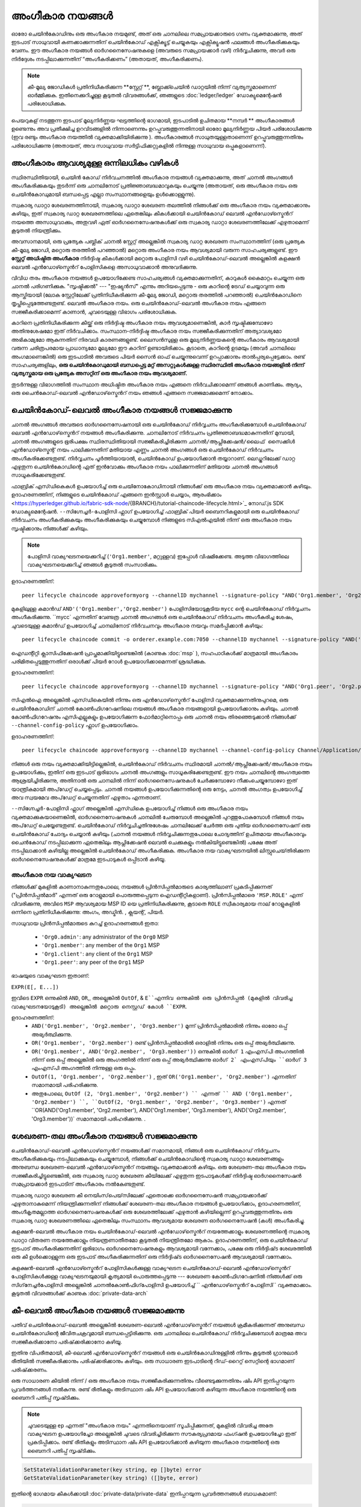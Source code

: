അംഗീകാര നയങ്ങൾ
===================

ഓരോ ചെയിൻ‌കോഡിനും ഒരു അംഗീകാര നയമുണ്ട്, അത് ഒരു ചാനലിലെ സമപ്രായക്കാരുടെ ഗണം വ്യക്തമാക്കുന്നു, അത് ഇടപാട് സാധുവായി കണക്കാക്കുന്നതിന് ചെയിൻ‌കോഡ് എക്സിക്യൂട്ട് ചെയ്യുകയും എക്സിക്യൂഷൻ ഫലങ്ങൾ അംഗീകരിക്കുകയും വേണം. ഈ അംഗീകാര നയങ്ങൾ‌ ഓർ‌ഗനൈസേഷനുകളെ (അവരുടെ സമപ്രായക്കാർ‌ വഴി) നിർ‌വ്വചിക്കുന്നു, അവർ‌ ഒരു നിർ‌ദ്ദേശം നടപ്പിലാക്കുന്നതിന്‌ “അംഗീകരിക്കണം” (അതായത്, അംഗീകരിക്കണം).

.. note :: കീ-മൂല്യ ജോഡികൾ പ്രതിനിധീകരിക്കുന്ന **സ്റ്റേറ്റ് **, ബ്ലോക്ക്ചെയിൻ ഡാറ്റയിൽ നിന്ന് വ്യത്യസ്തമാണെന്ന് ഓർമ്മിക്കുക. ഇതിനെക്കുറിച്ചുള്ള കൂടുതൽ വിവരങ്ങൾക്ക്, ഞങ്ങളുടെ   :doc:`ledger/ledger` ഡോക്യുമെന്റേഷൻ പരിശോധിക്കുക.

പെയറുകള്  നടത്തുന്ന ഇടപാട് മൂല്യനിർണ്ണയ ഘട്ടത്തിന്റെ ഭാഗമായി, ഇടപാടിൽ ഉചിതമായ  **നമ്പർ **  അംഗീകാരങ്ങൾ ഉണ്ടെന്നും അവ പ്രതീക്ഷിച്ച ഉറവിടങ്ങളിൽ നിന്നാണെന്നും ഉറപ്പുവരുത്തുന്നതിനായി ഓരോ മൂല്യനിർണ്ണയ പിയർ പരിശോധിക്കുന്നു (ഇവ രണ്ടും അംഗീകാര നയത്തിൽ വ്യക്തമാക്കിയിരിക്കുന്നു ). അംഗീകാരങ്ങൾ സാധുതയുള്ളതാണെന്ന് ഉറപ്പുവരുത്തുന്നതിനും പരിശോധിക്കുന്നു (അതായത്, അവ സാധുവായ സർട്ടിഫിക്കറ്റുകളിൽ നിന്നുള്ള സാധുവായ ഒപ്പുകളാണെന്ന്).

അംഗീകാരം ആവശ്യമുള്ള ഒന്നിലധികം വഴികൾ
------------------------------------

സ്ഥിരസ്ഥിതിയായി, ചെയിൻ കോഡ് നിർവചനത്തിൽ അംഗീകാര നയങ്ങൾ വ്യക്തമാക്കുന്നു, അത് ചാനൽ അംഗങ്ങൾ അംഗീകരിക്കുകയും തുടർന്ന് ഒരു ചാനലിനോട് പ്രതിജ്ഞാബദ്ധമാവുകയും ചെയ്യുന്നു (അതായത്, ഒരു അംഗീകാര നയം ഒരു ചെയിൻകോഡുമായി ബന്ധപ്പെട്ട എല്ലാ സംസ്ഥാനങ്ങളെയും ഉൾക്കൊള്ളുന്നു).

സ്വകാര്യ ഡാറ്റാ ശേഖരണത്തിനായി, സ്വകാര്യ ഡാറ്റാ ശേഖരണ തലത്തിൽ നിങ്ങൾക്ക് ഒരു അംഗീകാര നയം വ്യക്തമാക്കാനും കഴിയും, ഇത് സ്വകാര്യ ഡാറ്റ ശേഖരണത്തിലെ ഏതെങ്കിലും കീകൾക്കായി ചെയിൻ‌കോഡ് ലെവൽ എൻ‌ഡോഴ്സ്മെൻറ് നയത്തെ അസാധുവാക്കും, അതുവഴി ഏത് ഓർ‌ഗനൈസേഷനുകൾ‌ക്ക് ഒരു സ്വകാര്യ ഡാറ്റാ ശേഖരണത്തിലേക്ക് എഴുതാമെന്ന് കൂടുതൽ‌ നിയന്ത്രിക്കും.

അവസാനമായി, ഒരു പ്രത്യേക പബ്ലിക് ചാനൽ സ്റ്റേറ്റ് അല്ലെങ്കിൽ സ്വകാര്യ ഡാറ്റ ശേഖരണ സംസ്ഥാനത്തിന് (ഒരു പ്രത്യേക കീ-മൂല്യ ജോഡി, മറ്റൊരു തരത്തിൽ പറഞ്ഞാൽ) മറ്റൊരു അംഗീകാര നയം ആവശ്യമായി വരുന്ന സാഹചര്യങ്ങളുണ്ട്. ഈ **സ്റ്റേറ്റ് അധിഷ്ഠിത അംഗീകാര** നിർദ്ദിഷ്ട കീകൾക്കായി മറ്റൊരു പോളിസി വഴി ചെയിൻ‌കോഡ്-ലെവൽ അല്ലെങ്കിൽ കളക്ഷൻ ലെവൽ എൻ‌ഡോഴ്സ്മെൻറ് പോളിസികളെ അസാധുവാക്കാൻ അനുവദിക്കുന്നു.

വിവിധ തരം അംഗീകാര നയങ്ങൾ ഉപയോഗിക്കേണ്ട സാഹചര്യങ്ങൾ വ്യക്തമാക്കുന്നതിന്, കാറുകൾ കൈമാറ്റം ചെയ്യുന്ന ഒരു ചാനൽ പരിഗണിക്കുക. "സൃഷ്ടിക്കൽ" --- "ഇഷ്യുൻസ്" എന്നും അറിയപ്പെടുന്നു - ഒരു കാറിന്റെ ട്രേഡ് ചെയ്യാവുന്ന ഒരു ആസ്തിയായി (ലോക സ്റ്റേറ്റിലേക്ക് പ്രതിനിധീകരിക്കുന്ന കീ-മൂല്യ ജോഡി, മറ്റൊരു തരത്തിൽ പറഞ്ഞാൽ) ചെയിൻ‌കോഡിനെ തൃപ്തിപ്പെടുത്തേണ്ടതുണ്ട്. ലെവൽ അംഗീകാര നയം. ഒരു ചെയിൻ‌കോഡ്-ലെവൽ‌ അംഗീകാര നയം എങ്ങനെ സജ്ജീകരിക്കാമെന്ന് കാണാൻ, ചുവടെയുള്ള വിഭാഗം പരിശോധിക്കുക.

കാറിനെ പ്രതിനിധീകരിക്കുന്ന കീയ്ക്ക് ഒരു നിർദ്ദിഷ്ട അംഗീകാര നയം ആവശ്യമാണെങ്കിൽ, കാർ സൃഷ്ടിക്കുമ്പോഴോ അതിനുശേഷമോ ഇത് നിർവചിക്കാം. സംസ്ഥാന-നിർദ്ദിഷ്ട അംഗീകാര നയം സജ്ജീകരിക്കുന്നതിന് അത്യാവശ്യമോ അഭികാമ്യമോ ആകുന്നതിന് നിരവധി കാരണങ്ങളുണ്ട്. ലൈസൻസുള്ള ഒരു മൂല്യനിർണ്ണയകന്റെ അംഗീകാരം ആവശ്യമായി വരുന്ന ചരിത്രപരമായ പ്രാധാന്യമോ മൂല്യമോ ഈ കാറിന് ഉണ്ടായിരിക്കാം. കൂടാതെ, കാറിന്റെ ഉടമയും (അവർ ചാനലിലെ അംഗമാണെങ്കിൽ) ഒരു ഇടപാടിൽ അവരുടെ പിയർ സൈൻ ഓഫ് ചെയ്യുന്നുവെന്ന് ഉറപ്പാക്കാനും താൽപ്പര്യപ്പെട്ടേക്കാം. രണ്ട് സാഹചര്യങ്ങളിലും, **ഒരു ചെയിൻകോഡുമായി ബന്ധപ്പെട്ട മറ്റ് അസറ്റുകൾക്കുള്ള സ്ഥിരസ്ഥിതി അംഗീകാര നയങ്ങളിൽ നിന്ന് വ്യത്യസ്തമായ ഒരു പ്രത്യേക അസറ്റിന് ഒരു അംഗീകാര നയം ആവശ്യമാണ്.**

തുടർന്നുള്ള വിഭാഗത്തിൽ സംസ്ഥാന അധിഷ്ഠിത അംഗീകാര നയം എങ്ങനെ നിർവചിക്കാമെന്ന് ഞങ്ങൾ കാണിക്കും. ആദ്യം, ഒരു ചൈൻ‌കോഡ്-ലെവൽ‌ എൻ‌ഡോഴ്‌സ്മെൻറ് നയം ഞങ്ങൾ എങ്ങനെ സജ്ജമാക്കുമെന്ന് നോക്കാം.

ചെയിൻ‌കോഡ്-ലെവൽ‌ അംഗീകാര നയങ്ങൾ‌ സജ്ജമാക്കുന്നു
--------------------------------------------

ചാനൽ‌ അംഗങ്ങൾ‌ അവരുടെ ഓർ‌ഗനൈസേഷനായി ഒരു ചെയിൻ‌കോഡ് നിർ‌വ്വചനം അംഗീകരിക്കുമ്പോൾ‌ ചെയിൻ‌കോഡ് ലെവൽ‌ എൻ‌ഡോഴ്‌സ്മെൻറ് നയങ്ങൾ‌ അംഗീകരിക്കുന്നു. ചാനലിനോട് നിർവചനം പ്രതിജ്ഞാബദ്ധമാകുന്നതിന് മുമ്പായി, ചാനൽ അംഗങ്ങളുടെ ഭൂരിപക്ഷം സ്ഥിരസ്ഥിതിയായി സജ്ജീകരിച്ചിരിക്കുന്ന ``ചാനൽ/ആപ്ലിക്കേഷൻ/ലൈഫ് സൈക്കിൾ എൻഡോഴ്സ്മെന്റ്`` നയം പാലിക്കുന്നതിന് മതിയായ എണ്ണം ചാനൽ അംഗങ്ങൾ ഒരു ചെയിൻകോഡ് നിർവചനം അംഗീകരിക്കേണ്ടതുണ്ട്. നിർ‌വ്വചനം പൂർത്തിയായാൽ‌, ചെയിൻ‌കോഡ് ഉപയോഗിക്കാൻ തയ്യാറാണ്. ലെഡ്ജറിലേക്ക് ഡാറ്റ എഴുതുന്ന ചെയിൻ‌കോഡിന്റെ ഏത് ഇൻ‌വോക്കും അംഗീകാര നയം പാലിക്കുന്നതിന് മതിയായ ചാനൽ അംഗങ്ങൾ സാധൂകരിക്കേണ്ടതുണ്ട്.

ഫാബ്രിക് എസ്ഡികെകൾ ഉപയോഗിച്ച് ഒരു ചെയിനോകോഡിനായി നിങ്ങൾക്ക് ഒരു അംഗീകാര നയം വ്യക്തമാക്കാൻ കഴിയും. ഉദാഹരണത്തിന്, നിങ്ങളുടെ ചെയിൻ‌കോഡ് എങ്ങനെ ഇൻസ്റ്റാൾ ചെയ്യാം, ആരംഭിക്കാം <https://hyperledger.github.io/fabric-sdk-node/{BRANCH}/tutorial-chaincode-lifecycle.html>`_  നോഡ്.js SDK ഡോക്യുമെന്റേഷൻ. ``--സിഗ്നേച്ചർ-പോളിസി`` ഫ്ലാഗ് ഉപയോഗിച്ച് ഫാബ്രിക് പിയർ ബൈനറികളുമായി ഒരു ചെയിൻകോഡ് നിർവചനം അംഗീകരിക്കുകയും അംഗീകരിക്കുകയും ചെയ്യുമ്പോൾ നിങ്ങളുടെ സി‌എൽ‌എയിൽ നിന്ന് ഒരു അംഗീകാര നയം സൃഷ്ടിക്കാനും നിങ്ങൾക്ക് കഴിയും.

.. note:: പോളിസി വാക്യഘടനയെക്കുറിച്ച് (``'Org1.member'``, മറ്റുള്ളവ) ഇപ്പോൾ വിഷമിക്കേണ്ട. അടുത്ത വിഭാഗത്തിലെ വാക്യഘടനയെക്കുറിച്ച് ഞങ്ങൾ കൂടുതൽ സംസാരിക്കും.

ഉദാഹരണത്തിന്:

::

    peer lifecycle chaincode approveformyorg --channelID mychannel --signature-policy "AND('Org1.member', 'Org2.member')" --name mycc --version 1.0 --package-id mycc_1:3a8c52d70c36313cfebbaf09d8616e7a6318ababa01c7cbe40603c373bcfe173 --sequence 1 --tls true --cafile /opt/gopath/src/github.com/hyperledger/fabric/peer/crypto/ordererOrganizations/example.com/orderers/orderer.example.com/msp/tlscacerts/tlsca.example.com-cert.pem --waitForEvent

മുകളിലുള്ള കമാൻഡ് ``AND'('Org1.member','Org2.member')`` പോളിസിയോടുകൂടിയ ``mycc`` ന്റെ ചെയിൻ‌കോഡ് നിർ‌വ്വചനം അംഗീകരിക്കുന്നു. ``mycc` എന്നതിന് വേണ്ടത്ര ചാനൽ അംഗങ്ങൾ ഒരു ചെയിൻകോഡ് നിർവചനം അംഗീകരിച്ച ശേഷം, ചുവടെയുള്ള കമാൻഡ് ഉപയോഗിച്ച് ചാനലിനോട് നിർവചനവും അംഗീകാര നയവും സമർപ്പിക്കാൻ കഴിയും:

::

    peer lifecycle chaincode commit -o orderer.example.com:7050 --channelID mychannel --signature-policy "AND('Org1.member', 'Org2.member')" --name mycc --version 1.0 --sequence 1 --init-required --tls true --cafile /opt/gopath/src/github.com/hyperledger/fabric/peer/crypto/ordererOrganizations/example.com/orderers/orderer.example.com/msp/tlscacerts/tlsca.example.com-cert.pem --waitForEvent --peerAddresses peer0.org1.example.com:7051 --tlsRootCertFiles /opt/gopath/src/github.com/hyperledger/fabric/peer/crypto/peerOrganizations/org1.example.com/peers/peer0.org1.example.com/tls/ca.crt --peerAddresses peer0.org2.example.com:9051 --tlsRootCertFiles /opt/gopath/src/github.com/hyperledger/fabric/peer/crypto/peerOrganizations/org2.example.com/peers/peer0.org2.example.com/tls/ca.crt

ഐഡന്റിറ്റി ക്ലാസിഫിക്കേഷൻ പ്രാപ്തമാക്കിയിട്ടുണ്ടെങ്കിൽ (കാണുക :doc:`msp` ), സഹപാഠികൾക്ക് മാത്രമായി അംഗീകാരം പരിമിതപ്പെടുത്തുന്നതിന് ഒരാൾക്ക് ``പിയർ`` റോൾ ഉപയോഗിക്കാമെന്നത് ശ്രദ്ധിക്കുക.

ഉദാഹരണത്തിന്:


::

    peer lifecycle chaincode approveformyorg --channelID mychannel --signature-policy "AND('Org1.peer', 'Org2.peer')" --name mycc --version 1.0 --package-id mycc_1:3a8c52d70c36313cfebbaf09d8616e7a6318ababa01c7cbe40603c373bcfe173 --sequence 1 --tls true --cafile /opt/gopath/src/github.com/hyperledger/fabric/peer/crypto/ordererOrganizations/example.com/orderers/orderer.example.com/msp/tlscacerts/tlsca.example.com-cert.pem --waitForEvent

സി‌എൽ‌ഐ അല്ലെങ്കിൽ‌ എസ്‌ഡി‌കെയിൽ‌ നിന്നും ഒരു എൻ‌ഡോഴ്‌സ്മെൻറ് പോളിസി വ്യക്തമാക്കുന്നതിനുപുറമെ, ഒരു ചെയിൻ‌കോഡിന് ചാനൽ കോൺ‌ഫിഗറേഷനിലെ നയങ്ങൾ‌ അംഗീകാര നയങ്ങളായി ഉപയോഗിക്കാനും കഴിയും. ചാനൽ കോൺഫിഗറേഷനും എസിഎല്ലുകളും ഉപയോഗിക്കുന്ന ഫോർമാറ്റിനൊപ്പം ഒരു ചാനൽ നയം തിരഞ്ഞെടുക്കാൻ നിങ്ങൾക്ക് ``--channel-config-policy`` ഫ്ലാഗ് ഉപയോഗിക്കാം.

ഉദാഹരണത്തിന്:

::

    peer lifecycle chaincode approveformyorg --channelID mychannel --channel-config-policy Channel/Application/Admins --name mycc --version 1.0 --package-id mycc_1:3a8c52d70c36313cfebbaf09d8616e7a6318ababa01c7cbe40603c373bcfe173 --sequence 1 --tls true --cafile /opt/gopath/src/github.com/hyperledger/fabric/peer/crypto/ordererOrganizations/example.com/orderers/orderer.example.com/msp/tlscacerts/tlsca.example.com-cert.pem --waitForEvent

നിങ്ങൾ ഒരു നയം വ്യക്തമാക്കിയിട്ടില്ലെങ്കിൽ, ചെയിൻകോഡ് നിർവചനം സ്ഥിരമായി ``ചാനൽ/ആപ്ലിക്കേഷൻ/അംഗീകാര`` നയം ഉപയോഗിക്കും, ഇതിന് ഒരു ഇടപാട് ഭൂരിഭാഗം ചാനൽ അംഗങ്ങളും സാധൂകരിക്കേണ്ടതുണ്ട്. ഈ നയം ചാനലിന്റെ അംഗത്വത്തെ ആശ്രയിച്ചിരിക്കുന്നു, അതിനാൽ ഒരു ചാനലിൽ നിന്ന് ഓർഗനൈസേഷനുകൾ ചേർക്കുമ്പോഴോ നീക്കംചെയ്യുമ്പോഴോ ഇത് യാന്ത്രികമായി അപ്‌ഡേറ്റ് ചെയ്യപ്പെടും. ചാനൽ നയങ്ങൾ ഉപയോഗിക്കുന്നതിന്റെ ഒരു നേട്ടം, ചാനൽ അംഗത്വം ഉപയോഗിച്ച് അവ സ്വയമേവ അപ്‌ഡേറ്റ് ചെയ്യുന്നതിന് എഴുതാം എന്നതാണ്.

``--സിഗ്നേച്ചർ-പോളിസി`` ഫ്ലാഗ് അല്ലെങ്കിൽ എസ്ഡികെ ഉപയോഗിച്ച് നിങ്ങൾ ഒരു അംഗീകാര നയം വ്യക്തമാക്കുകയാണെങ്കിൽ, ഓർഗനൈസേഷനുകൾ ചാനലിൽ ചേരുമ്പോൾ അല്ലെങ്കിൽ പുറത്തുപോകുമ്പോൾ നിങ്ങൾ നയം അപ്‌ഡേറ്റ് ചെയ്യേണ്ടതുണ്ട്. ചെയിൻ‌കോഡ് നിർ‌വ്വചിച്ചതിനുശേഷം ചാനലിലേക്ക് ചേർത്ത ഒരു പുതിയ ഓർ‌ഗനൈസേഷന് ഒരു ചെയിൻ‌കോഡ് ചോദ്യം ചെയ്യാൻ‌ കഴിയും (ചാനൽ‌ നയങ്ങൾ‌ നിർ‌വ്വചിക്കുന്നതുപോലെ ചോദ്യത്തിന് ഉചിതമായ അംഗീകാരവും ചൈൻ‌കോഡ് നടപ്പിലാക്കുന്ന ഏതെങ്കിലും ആപ്ലിക്കേഷൻ ലെവൽ‌ ചെക്കുകളും നൽകിയിട്ടുണ്ടെങ്കിൽ‌) പക്ഷേ അത് നടപ്പിലാക്കാൻ‌ കഴിയില്ല അല്ലെങ്കിൽ‌ ചെയിൻ‌കോഡ് അംഗീകരിക്കുക. അംഗീകാര നയ വാക്യഘടനയിൽ ലിസ്റ്റുചെയ്‌തിരിക്കുന്ന ഓർഗനൈസേഷനുകൾക്ക് മാത്രമേ ഇടപാടുകൾ ഒപ്പിടാൻ കഴിയൂ.

അംഗീകാര നയ വാക്യഘടന
~~~~~~~~~~~~~~~~~~~~~~~~~

നിങ്ങൾക്ക് മുകളിൽ കാണാനാകുന്നതുപോലെ, നയങ്ങൾ പ്രിൻസിപ്പൽമാരുടെ കാര്യത്തിലാണ് പ്രകടിപ്പിക്കുന്നത് ("പ്രിൻസിപ്പൽമാർ" എന്നത് ഒരു റോളുമായി പൊരുത്തപ്പെടുന്ന ഐഡന്റിറ്റികളാണ്). പ്രിൻസിപ്പൽമാരെ ``'MSP.ROLE'`` എന്ന് വിവരിക്കുന്നു, അവിടെ ``MSP`` ആവശ്യമായ MSP ID യെ പ്രതിനിധീകരിക്കുന്നു, കൂടാതെ ``ROLE`` സ്വീകാര്യമായ നാല് റോളുകളിൽ ഒന്നിനെ പ്രതിനിധീകരിക്കുന്നു: ``അംഗം``, ``അഡ്മിൻ``. , ``ക്ലയന്റ്``, ``പിയർ``.

സാധുവായ പ്രിൻസിപ്പൽമാരുടെ കുറച്ച് ഉദാഹരണങ്ങൾ ഇതാ:


  - ``'Org0.admin'``: any administrator of the ``Org0`` MSP
  - ``'Org1.member'``: any member of the ``Org1`` MSP
  - ``'Org1.client'``: any client of the ``Org1`` MSP
  - ``'Org1.peer'``: any peer of the ``Org1`` MSP


ഭാഷയുടെ വാക്യഘടന ഇതാണ്:

``EXPR(E[, E...])``

ഇവിടെ ``EXPR`` ഒന്നുകിൽ  ``AND``, ``OR``,, അല്ലെങ്കിൽ ``OutOf``, & ``E``എന്നിവ ഒന്നുകിൽ ഒരു പ്രിൻസിപ്പൽ (മുകളിൽ വിവരിച്ച വാക്യഘടനയോടുകൂടി) അല്ലെങ്കിൽ മറ്റൊരു നെസ്റ്റഡ് കോൾ ``EXPR``.

ഉദാഹരണത്തിന്:
 - ``AND('Org1.member', 'Org2.member', 'Org3.member')`` മൂന്ന് പ്രിൻസിപ്പൽമാരിൽ നിന്നും ഓരോ ഒപ്പ് അഭ്യർത്ഥിക്കുന്നു.
 - ``OR('Org1.member', 'Org2.member')`` രണ്ട് പ്രിൻസിപ്പൽമാരിൽ ഒരാളിൽ നിന്നും ഒരു ഒപ്പ് അഭ്യർത്ഥിക്കുന്നു.
 - ``OR('Org1.member', AND('Org2.member', 'Org3.member'))`` ഒന്നുകിൽ ``ഓർഗ് 1`` എം‌എസ്‌പി അംഗത്തിൽ നിന്ന് ഒരു ഒപ്പ് അല്ലെങ്കിൽ ഒരു അംഗത്തിൽ നിന്ന് ഒരു ഒപ്പ് അഭ്യർത്ഥിക്കുന്നു ``ഓർഗ് 2` എം‌എസ്‌പിയും ``ഓർഗ് 3`` എം‌എസ്‌പി അംഗത്തിൽ നിന്നുള്ള ഒരു ഒപ്പും.
 - ``OutOf(1, 'Org1.member', 'Org2.member')`` , ഇത്  ``OR('Org1.member', 'Org2.member')`` എന്നതിന് സമാനമായി പരിഹരിക്കുന്നു.
 - അതുപോലെ, ``OutOf (2, 'Org1.member', 'Org2.member') `` എന്നത് `` AND ('Org1.member', 'Org2.member') ``, ``OutOf(2, 'Org1.member', 'Org2.member', 'Org3.member')`` എന്നത്  ``OR(AND('Org1.member', 'Org2.member'), AND('Org1.member', 'Org3.member'), AND('Org2.member', 'Org3.member'))` സമാനമായി പരിഹരിക്കുന്നു. .

ശേഖരണ-തല അംഗീകാര നയങ്ങൾ സജ്ജമാക്കുന്നു
---------------------------------------------
ചെയിൻ‌കോഡ്-ലെവൽ‌ എൻ‌ഡോഴ്‌സ്മെൻറ് നയങ്ങൾക്ക് സമാനമായി, നിങ്ങൾ‌ ഒരു ചെയിൻ‌കോഡ് നിർ‌വ്വചനം അംഗീകരിക്കുകയും നടപ്പിലാക്കുകയും ചെയ്യുമ്പോൾ‌, നിങ്ങൾക്ക്‌ ചെയിൻ‌കോഡിന്റെ സ്വകാര്യ ഡാറ്റാ ശേഖരണങ്ങളും അനുബന്ധ ശേഖരണ-ലെവൽ‌ എൻ‌ഡോഴ്‌സ്മെൻറ് നയങ്ങളും വ്യക്തമാക്കാൻ‌ കഴിയും. ഒരു ശേഖരണ-തല അംഗീകാര നയം സജ്ജീകരിച്ചിട്ടുണ്ടെങ്കിൽ, ഒരു സ്വകാര്യ ഡാറ്റ ശേഖരണ കീയിലേക്ക് എഴുതുന്ന ഇടപാടുകൾക്ക് നിർദ്ദിഷ്ട ഓർഗനൈസേഷൻ സമപ്രായക്കാർ ഇടപാടിന് അംഗീകാരം നൽകേണ്ടതുണ്ട്.

സ്വകാര്യ ഡാറ്റാ ശേഖരണ കീ നെയിംസ്‌പെയ്‌സിലേക്ക് ഏതൊക്കെ ഓർഗനൈസേഷൻ സമപ്രായക്കാർക്ക് എഴുതാനാകുമെന്ന് നിയന്ത്രിക്കുന്നതിന് നിങ്ങൾക്ക് ശേഖരണ-തല അംഗീകാര നയങ്ങൾ ഉപയോഗിക്കാം, ഉദാഹരണത്തിന്, അംഗീകൃതമല്ലാത്ത ഓർഗനൈസേഷനുകൾക്ക് ഒരു ശേഖരത്തിലേക്ക് എഴുതാൻ കഴിയില്ലെന്ന് ഉറപ്പുവരുത്തുന്നതിനും ഒരു സ്വകാര്യ ഡാറ്റ ശേഖരണത്തിലെ ഏതെങ്കിലും സംസ്ഥാനം ആവശ്യമായ ശേഖരണ ഓർ‌ഗനൈസേഷൻ‌ (കൾ‌) അംഗീകരിച്ചു.

കളക്ഷൻ-ലെവൽ അംഗീകാര നയം ചെയിൻ‌കോഡ്-ലെവൽ‌ എൻ‌ഡോഴ്‌സ്മെൻറ് നയത്തേക്കാളും ശേഖരണത്തിന്റെ സ്വകാര്യ ഡാറ്റാ വിതരണ നയത്തേക്കാളും നിയന്ത്രണാതീതമോ കൂടുതൽ‌ നിയന്ത്രിതമോ ആകാം. ഉദാഹരണത്തിന്, ഒരു ചെയിൻ‌കോഡ് ഇടപാട് അംഗീകരിക്കുന്നതിന് ഭൂരിഭാഗം ഓർ‌ഗനൈസേഷനുകളും ആവശ്യമായി വന്നേക്കാം, പക്ഷേ ഒരു നിർ‌ദ്ദിഷ്‌ട ശേഖരത്തിൽ‌ ഒരു കീ ഉൾ‌ക്കൊള്ളുന്ന ഒരു ഇടപാട് അംഗീകരിക്കുന്നതിന് ഒരു നിർ‌ദ്ദിഷ്‌ട ഓർ‌ഗനൈസേഷൻ‌ ആവശ്യമായി വന്നേക്കാം.

കളക്ഷൻ-ലെവൽ എൻ‌ഡോഴ്സ്മെൻറ് പോളിസികൾ‌ക്കുള്ള വാക്യഘടന ചെയിൻ‌കോഡ്-ലെവൽ‌ എൻ‌ഡോഴ്‌സ്മെൻറ് പോളിസികൾ‌ക്കുള്ള വാക്യഘടനയുമായി കൃത്യമായി പൊരുത്തപ്പെടുന്നു --- ശേഖരണ കോൺ‌ഫിഗറേഷനിൽ‌ നിങ്ങൾക്ക് ഒരു ``സിഗ്‌നേച്ചർ‌പോളിസി`` അല്ലെങ്കിൽ ``ചാനൽ‌കോൺ‌ഫിഗ്‌പോളിസി`` ഉപയോഗിച്ച് `` എൻ‌ഡോഴ്‌സ്മെൻറ് പോളിസി`` വ്യക്തമാക്കാം. കൂടുതൽ വിവരങ്ങൾക്ക് കാണുക  :doc:`private-data-arch`

.. _key-level-endorsement:

കീ-ലെവൽ അംഗീകാര നയങ്ങൾ സജ്ജമാക്കുന്നു
--------------------------------------

പതിവ് ചെയിൻ‌കോഡ്-ലെവൽ‌ അല്ലെങ്കിൽ‌ ശേഖരണ-ലെവൽ‌ എൻ‌ഡോഴ്‌സ്മെൻറ് നയങ്ങൾ‌ ക്രമീകരിക്കുന്നത് അനുബന്ധ ചെയിൻ‌കോഡിന്റെ ജീവിതചക്രവുമായി ബന്ധപ്പെട്ടിരിക്കുന്നു. ഒരു ചാനലിലെ ചെയിൻ‌കോഡ് നിർ‌വ്വചിക്കുമ്പോൾ‌ മാത്രമേ അവ സജ്ജീകരിക്കാനോ പരിഷ്‌ക്കരിക്കാനോ കഴിയൂ.

ഇതിനു വിപരീതമായി, കീ-ലെവൽ‌ എൻ‌ഡോഴ്‌സ്മെൻറ് നയങ്ങൾ‌ ഒരു ചെയിൻ‌കോഡിനുള്ളിൽ‌ നിന്നും കൂടുതൽ‌ ഗ്രാനുലാർ‌ രീതിയിൽ സജ്ജീകരിക്കാനും പരിഷ്‌ക്കരിക്കാനും കഴിയും. ഒരു സാധാരണ ഇടപാടിന്റെ റീഡ്-റൈറ്റ് സെറ്റിന്റെ ഭാഗമാണ് പരിഷ്‌ക്കരണം.

ഒരു സാധാരണ കീയിൽ നിന്ന് / ഒരു അംഗീകാര നയം സജ്ജീകരിക്കുന്നതിനും വീണ്ടെടുക്കുന്നതിനും ഷിം API ഇനിപ്പറയുന്ന പ്രവർത്തനങ്ങൾ നൽകുന്നു. രണ്ട് രീതികളും അടിസ്ഥാന ഷിം API ഉപയോഗിക്കാൻ‌ കഴിയുന്ന അംഗീകാര നയത്തിന്റെ ഒരു ബൈനറി പതിപ്പ് സൃഷ്‌ടിക്കും.

.. note:: ചുവടെയുള്ള ``ep`` എന്നത് "അംഗീകാര നയം" എന്നതിനെയാണ് സൂചിപ്പിക്കുന്നത്, മുകളിൽ വിവരിച്ച അതേ വാക്യഘടന ഉപയോഗിച്ചോ അല്ലെങ്കിൽ ചുവടെ വിവരിച്ചിരിക്കുന്ന സൗകര്യപ്രദമായ ഫംഗ്ഷൻ ഉപയോഗിച്ചോ ഇത് പ്രകടിപ്പിക്കാം. രണ്ട് രീതികളും അടിസ്ഥാന ഷിം API ഉപയോഗിക്കാൻ‌ കഴിയുന്ന അംഗീകാര നയത്തിന്റെ ഒരു ബൈനറി പതിപ്പ് സൃഷ്‌ടിക്കും.

.. code-block:: Go

    SetStateValidationParameter(key string, ep []byte) error
    GetStateValidationParameter(key string) ([]byte, error)

ഇതിന്റെ ഭാഗമായ കീകൾ‌ക്കായി  :doc:`private-data/private-data` ഇനിപ്പറയുന്ന പ്രവർ‌ത്തനങ്ങൾ‌ ബാധകമാണ്:

.. code-block:: Go

    SetPrivateDataValidationParameter(collection, key string, ep []byte) error
    GetPrivateDataValidationParameter(collection, key string) ([]byte, error)

അംഗീകാര നയങ്ങൾ സജ്ജീകരിക്കുന്നതിനും അവയെ മൂല്യനിർണ്ണയ പാരാമീറ്റർ ബൈറ്റ് അറേകളിലേക്ക് മാർഷൽ ചെയ്യുന്നതിനും സഹായിക്കുന്നതിന്, ഓർ‌ഗനൈസേഷനുകളുടെ എം‌എസ്‌പി ഐഡന്റിഫയറുകളുടെ അടിസ്ഥാനത്തിൽ അംഗീകാര നയങ്ങൾ കൈകാര്യം ചെയ്യാൻ ചെയിൻ‌കോഡ് ഡവലപ്പറെ അനുവദിക്കുന്ന സൗകര്യപ്രദമായ ഫംഗ്ഷനുകളുള്ള ഒരു വിപുലീകരണം ഗോ ഷിം നൽകുന്നു, `കീ എൻ‌ഡോർ‌സ്മെൻറ് പോളിസി <https: // godoc.org/github.com/hyperledger/fabric-chaincode-go/pkg/statebased#KeyEndorsementPolicy>`_:

.. code-block:: Go

    type KeyEndorsementPolicy interface {
        // Policy returns the endorsement policy as bytes
        Policy() ([]byte, error)

        // AddOrgs adds the specified orgs to the list of orgs that are required
        // to endorse
        AddOrgs(roleType RoleType, organizations ...string) error

        // DelOrgs delete the specified channel orgs from the existing key-level endorsement
        // policy for this KVS key. If any org is not present, an error will be returned.
        DelOrgs(organizations ...string) error

        // ListOrgs returns an array of channel orgs that are required to endorse changes
        ListOrgs() ([]string)
    }

ഉദാഹരണത്തിന്, കീ മാറ്റം അംഗീകരിക്കുന്നതിന് രണ്ട് നിർദ്ദിഷ്ട ഓർഗുകൾ ആവശ്യമുള്ള ഒരു കീയ്‌ക്കായി ഒരു അംഗീകാര നയം സജ്ജീകരിക്കുന്നതിന്, org ``MSPID- കൾ `` ,  ``AddOrgs()`` ലേക്ക് കൈമാറുക, തുടർന്ന് ``Policy()`` എന്ന് വിളിക്കുക. ``SetStateValidationParameter()``  എന്നതിലേക്ക് കൈമാറാൻ കഴിയുന്ന അംഗീകാര നയ ബൈറ്റ് അറേ നിർമ്മിക്കുന്നതിന്.

നിങ്ങളുടെ ചൈൻ‌കോഡിലേക്ക് ഒരു ആശ്രയത്വമായി ഷിം വിപുലീകരണം ചേർക്കുന്നതിന്, കാണുക  :ref:`vendoring`.

മൂല്യനിർണ്ണയം
----------

പ്രതിജ്ഞാബദ്ധമായ സമയത്ത്, ഒരു കീയുടെ മൂല്യം ക്രമീകരിക്കുന്നത് ഒരു കീയുടെ അംഗീകാര നയം സജ്ജീകരിക്കുന്നതിൽ നിന്ന് വ്യത്യസ്തമല്ല --- രണ്ടും കീയുടെ അവസ്ഥ അപ്‌ഡേറ്റ് ചെയ്യുകയും ഒരേ നിയമങ്ങളെ അടിസ്ഥാനമാക്കി സാധൂകരിക്കുകയും ചെയ്യുന്നു.

+---------------------+------------------------------------+--------------------------+
| Validation          | no validation parameter set        | validation parameter set |
+=====================+====================================+==========================+
| modify value        | check chaincode or collection ep   | check key-level ep       |
+---------------------+------------------------------------+--------------------------+
| modify key-level ep | check chaincode or collection ep   | check key-level ep       |
+---------------------+------------------------------------+--------------------------+

+---------------------+------------------------------------+--------------------------+
|  മൂല്യനിർണ്ണയം                           |       മൂല്യനിർണ്ണയ പാരാമീറ്റർ സജ്ജമാക്കിയിട്ടില്ല                |       മൂല്യനിർണ്ണയ പാരാമീറ്റർ സെറ്റ്          |
+=====================+====================================+==========================+
| മൂല്യം പരിഷ്‌ക്കരിക്കുക                  | ചെയിൻ‌കോഡ് അല്ലെങ്കിൽ‌ ep ശേഖരം പരിശോധിക്കുക  |         കീ-ലെവൽ ep പരിശോധിക്കുക      |
+---------------------+------------------------------------+--------------------------+
| കീ-ലെവൽ ep പരിഷ്‌ക്കരിക്കുക   |      ചെയിൻ‌കോഡ് അല്ലെങ്കിൽ‌ ശേഖരം പരിശോധിക്കുക    |       കീ-ലെവൽ ep പരിശോധിക്കുക       |
+---------------------+------------------------------------+--------------------------+



ഞങ്ങൾ മുകളിൽ ചർച്ച ചെയ്തതുപോലെ, ഒരു കീ പരിഷ്‌ക്കരിക്കുകയും കീ-ലെവൽ അംഗീകാര നയമൊന്നും നിലവിലില്ലെങ്കിൽ, ചെയിൻ‌കോഡ്-ലെവൽ അല്ലെങ്കിൽ കളക്ഷൻ ലെവൽ എൻ‌ഡോഴ്സ്മെൻറ് നയം സ്ഥിരസ്ഥിതിയായി ബാധകമാണ്. ഒരു കീയ്ക്കായി ആദ്യമായി ഒരു കീ-ലെവൽ അംഗീകാര നയം സജ്ജമാക്കുമ്പോഴും ഇത് ശരിയാണ് --- പുതിയ കീ-ലെവൽ അംഗീകാര നയം ആദ്യം നിലവിലുള്ള ചെയിൻ‌കോഡ് ലെവൽ അല്ലെങ്കിൽ കളക്ഷൻ ലെവൽ എൻ‌ഡോഴ്സ്മെൻറ് പോളിസി അനുസരിച്ച് അംഗീകരിക്കണം.

ഒരു കീ പരിഷ്‌ക്കരിക്കുകയും ഒരു കീ-ലെവൽ അംഗീകാര നയം നിലവിലുണ്ടെങ്കിൽ, കീ-ലെവൽ അംഗീകാര നയം ചെയിൻ‌കോഡ്-ലെവൽ അല്ലെങ്കിൽ കളക്ഷൻ ലെവൽ എൻ‌ഡോഴ്സ്മെൻറ് നയത്തെ അസാധുവാക്കുന്നു. പ്രായോഗികമായി, കീ-ലെവൽ അംഗീകാര നയം ചെയിൻ‌കോഡ്-ലെവൽ‌ അല്ലെങ്കിൽ‌ കളക്ഷൻ‌ ലെവൽ‌ എൻ‌ഡോഴ്‌സ്മെൻറ് നയങ്ങളേക്കാൾ‌ കുറഞ്ഞ നിയന്ത്രണമോ അല്ലെങ്കിൽ‌ കൂടുതൽ‌ നിയന്ത്രണമോ ആകാം എന്നാണ് ഇതിനർത്ഥം. ഒരു കീ-ലെവൽ‌ അംഗീകാര നയം ആദ്യമായി സജ്ജീകരിക്കുന്നതിന് ചെയിൻ‌കോഡ്-ലെവൽ‌ അല്ലെങ്കിൽ‌ കളക്ഷൻ‌ ലെവൽ‌ എൻ‌ഡോഴ്‌സ്മെൻറ് പോളിസി തൃപ്‌തിപ്പെടുത്തേണ്ടതിനാൽ‌, വിശ്വാസപരമായ അനുമാനങ്ങളൊന്നും ലംഘിച്ചിട്ടില്ല.

ഒരു കീയുടെ അംഗീകാര നയം നീക്കംചെയ്‌താൽ (ശൂന്യമായി സജ്ജമാക്കുക), ചെയിൻ‌കോഡ്-ലെവൽ അല്ലെങ്കിൽ കളക്ഷൻ-ലെവൽ എൻ‌ഡോഴ്‌സ്മെന്റ് നയം വീണ്ടും സ്ഥിരസ്ഥിതിയാകും.

വിവിധ അനുബന്ധ കീ-ലെവൽ അംഗീകാര നയങ്ങളുമായി ഒരു ഇടപാട് ഒന്നിലധികം കീകൾ പരിഷ്കരിക്കുകയാണെങ്കിൽ, ഇടപാട് സാധുതയുള്ളതാകുന്നതിന് ഈ നയങ്ങളെല്ലാം തൃപ്തിപ്പെടുത്തേണ്ടതുണ്ട്.

.. ക്രിയേറ്റീവ് കോമൺസ് ആട്രിബ്യൂഷൻ 4.0 അന്താരാഷ്ട്ര ലൈസൻസിന് കീഴിൽ ലൈസൻസ് നേടി
 https://creativecommons.org/licenses/by/4.0/
